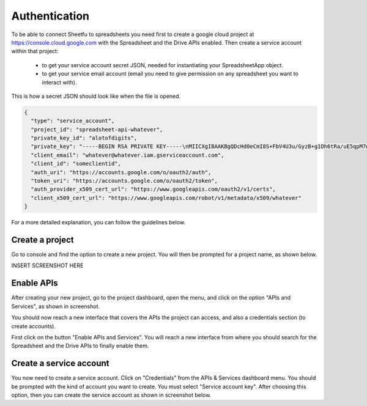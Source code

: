 Authentication
==============


To be able to connect Sheetfu to spreadsheets you need first to create a google cloud project at
https://console.cloud.google.com with the Spreadsheet and the Drive APIs enabled.
Then create a service account within that project:
 - to get your service account secret JSON, needed for instantiating your SpreadsheetApp object.
 - to get your service email account (email you need to give permission on any spreadsheet you want to interact with).


This is how a secret JSON should look like when the file is opened.

.. code-block:: json

    {
      "type": "service_account",
      "project_id": "spreadsheet-api-whatever",
      "private_key_id": "alotofdigits",
      "private_key": "-----BEGIN RSA PRIVATE KEY-----\nMIICXgIBAAKBgQDcHd0eCmI8S+FbV4U3u/GyzB+g1Oh6tRa/uE5qpM7wurfLBsUR\nHEa+DuYslM7HPiTZnqbQwcvJmzaXDdHrKIALmgK3mHe/Bv0QouJqD3vlXPR9u8nm\nJb1ayw2aBbT1xc6MJeuf1bbxKO74xRpIO7rhP5/V/5smbitXRKH4qmOEIQIDAQAB\nAoGBALEJ1/m8ckx633OfDgfIw1qCcQHjnGRtWDG1ZGTDz6mxE/hYppHfg0qEIz9C\nJJn98peR0ivfYy/xBdQyil8wQOMVJJBGOWc56/EYexsa1arPhIIhgZr5a2ITUSpm\nHHutY8qlGJFm3H/Ma1b/ZxGax+ydixffjB1F5dB+WR7nJ/IdAkEA/mBBjwoUUC6L\nhuoZjQ27dqAaUSFjJcTalwiG5Y41rmfGsuqQ714lHeDT/gjjyCo8qzYJ2W4/WDFV\nFYOfCyUyNwJBAN2FnYNMZEB+FqqfvtHBZOhKScX5g4i0JUXwlLg71swGDO4mG3n6\n/fmaxDzqLLtH6Y1KOiFUGM20PFZI3ToOMGcCQQD3eo5Nq3C30ZDNYVQadxG7B2iT\nJfhf9nT0G8eh7gkr9KrLxonbV6yktOeKbvus8eq0Z46Ni0T1eIletP82yKlhAkBn\nMdF40uN478QbZCN+j3s0gzbu1RejXVhnxnVhhe7ASKlJX9M49eXOm3yDbAu+iveP\n7F48HHMZkLby8yqr2uRNAkEAwq5/TDWUqBNvtUgS876874g51ojQLts5+y4pUH+W\njhMn/2c5VuJnBgLtV3MIWxsQVDwibZLukc9OAdG2Jg0W9Q==\n-----END RSA PRIVATE KEY-----",
      "client_email": "whatever@whatever.iam.gserviceaccount.com",
      "client_id": "someclientid",
      "auth_uri": "https://accounts.google.com/o/oauth2/auth",
      "token_uri": "https://accounts.google.com/o/oauth2/token",
      "auth_provider_x509_cert_url": "https://www.googleapis.com/oauth2/v1/certs",
      "client_x509_cert_url": "https://www.googleapis.com/robot/v1/metadata/x509/whatever"
    }

For a more detailed explanation, you can follow the guidelines below.


Create a project
----------------

Go to console and find the option to create a new project. You will then be prompted for a project name, as shown below.

INSERT SCREENSHOT HERE



Enable APIs
-----------

After creating your new project, go to the project dashboard, open the menu, and click on the option "APIs and Services",
as shown in screenshot.

You should now reach a new interface that covers the APIs the project can access, and also a credentials section
(to create accounts).

First click on the button "Enable APIs and Services". You will reach a new interface from where you should search for
the Spreadsheet and the Drive APIs to finally enable them.


Create a service account
------------------------

You now need to create a service account. Click on "Credentials" from the APIs & Services dashboard menu. You should be
prompted with the kind of account you want to create. You must select "Service account key". After choosing this option,
then you can create the service account as shown in screenshot below.



